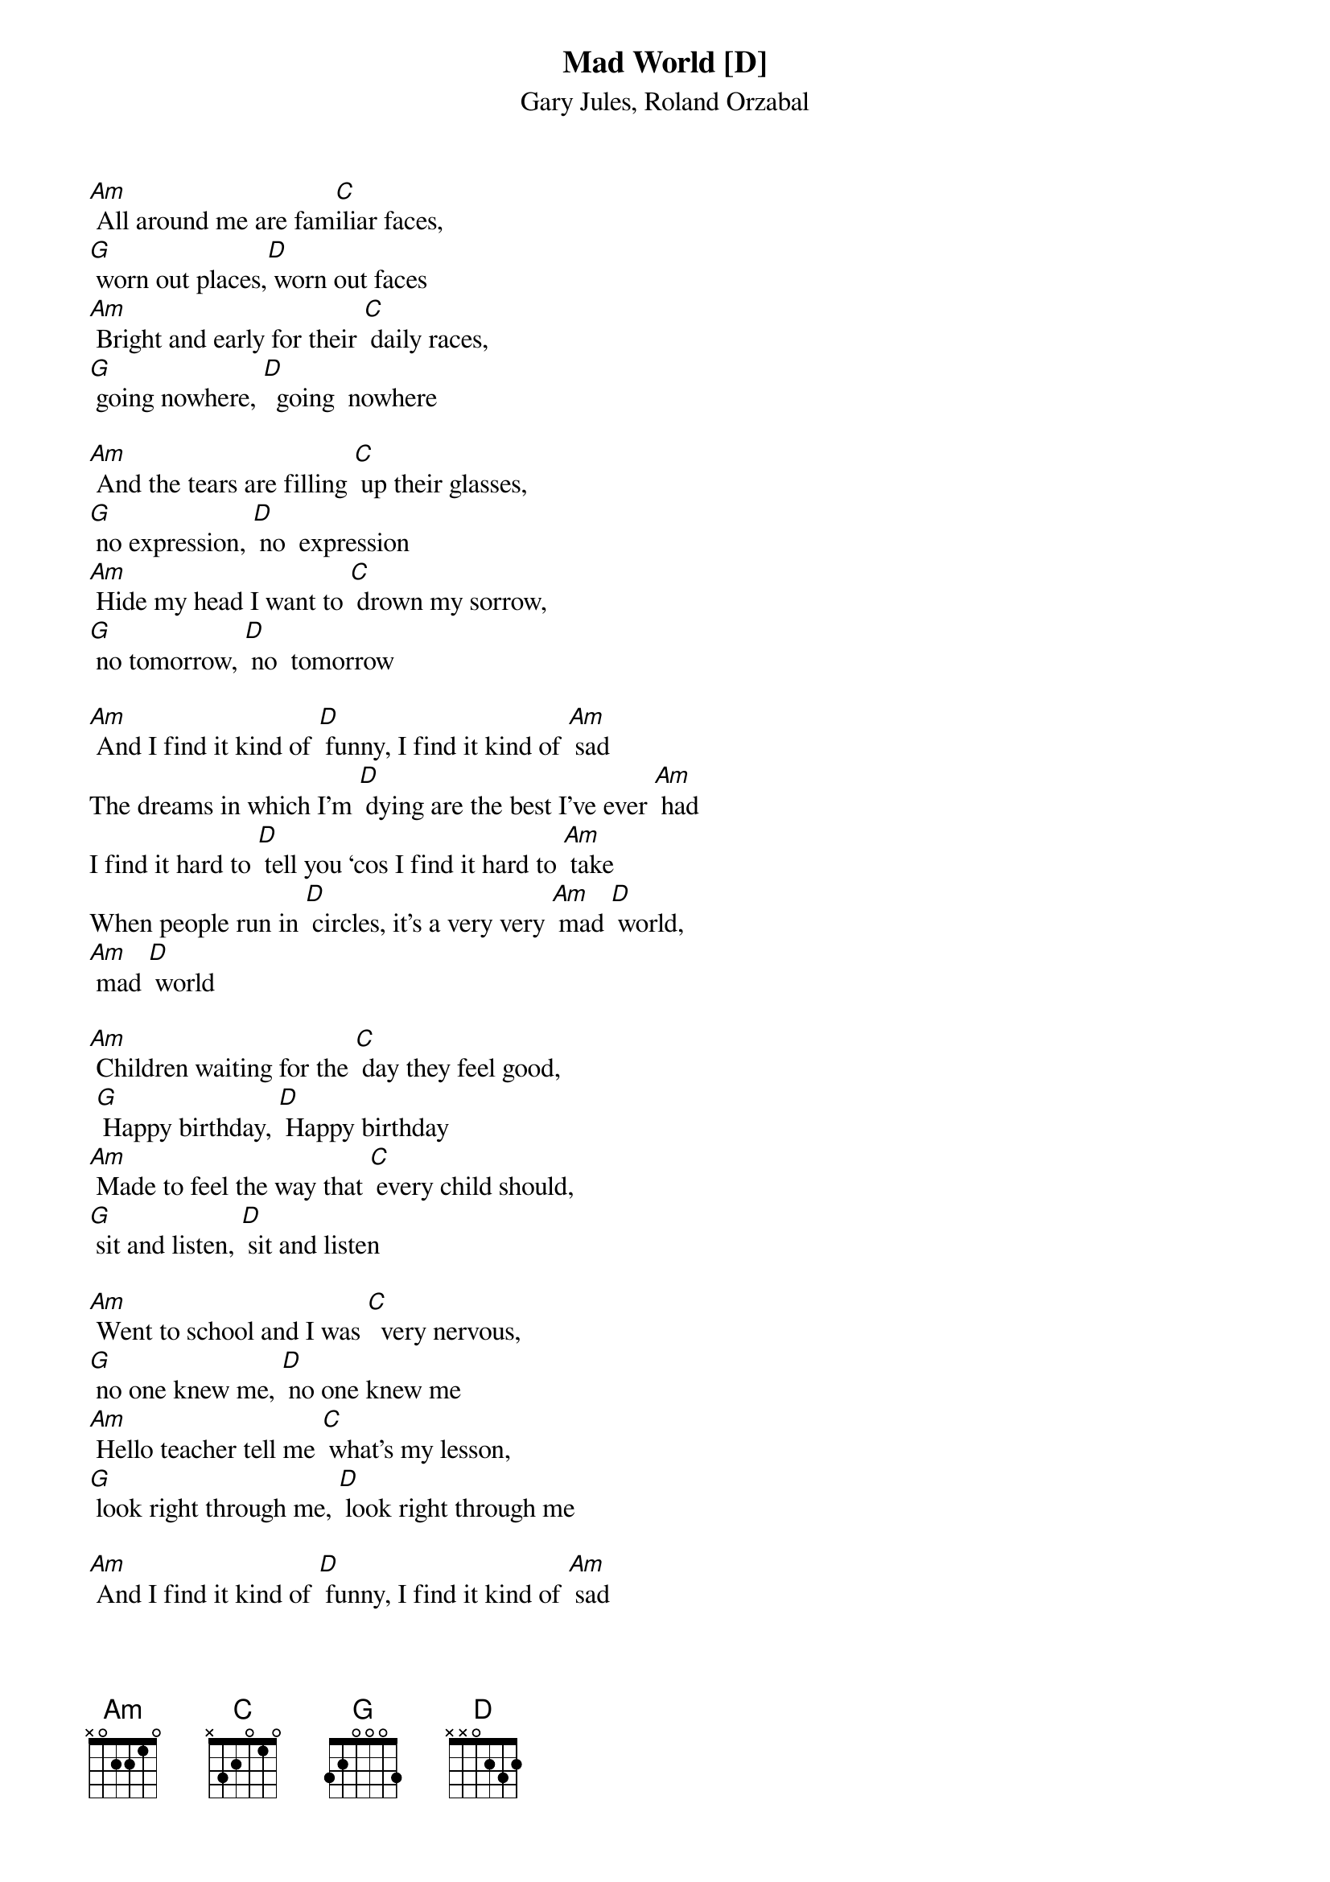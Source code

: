 {t: Mad World [D] }
{st:Gary Jules, Roland Orzabal}

[Am] All around me are fam[C]iliar faces,
[G] worn out places,[D] worn out faces
[Am] Bright and early for their [C] daily races,
[G] going nowhere, [D]  going  nowhere

[Am] And the tears are filling [C] up their glasses,
[G] no expression, [D] no  expression
[Am] Hide my head I want to [C] drown my sorrow,
[G] no tomorrow, [D] no  tomorrow

[Am] And I find it kind of [D] funny, I find it kind of [Am] sad
The dreams in which I’m [D] dying are the best I’ve ever [Am] had
I find it hard to [D] tell you ‘cos I find it hard to [Am] take
When people run in [D] circles, it’s a very very [Am] mad [D] world,
[Am] mad [D] world

[Am] Children waiting for the [C] day they feel good,
 [G] Happy birthday, [D] Happy birthday
[Am] Made to feel the way that [C] every child should,
[G] sit and listen, [D] sit and listen

[Am] Went to school and I was [C]  very nervous,
[G] no one knew me, [D] no one knew me
[Am] Hello teacher tell me [C] what’s my lesson,
[G] look right through me, [D] look right through me

[Am] And I find it kind of [D] funny, I find it kind of [Am] sad
The dreams in which I’m [D] dying are the best I’ve ever [Am] had
I find it hard to [D] tell you ‘cos I find it hard to [Am] take
When people run in [D] circles, it’s a very very [Am] mad [D] world,
[Am] mad [D] world

[Am] And I find it kind of [D] funny, I find it kind of [Am] sad
The dreams in which I’m [D] dying are the best I’ve ever [Am] had
I find it hard to [D] tell you ‘cos I find it hard to [Am] take
When people run in [D] circles, it’s a very very [Am] mad [D] world,
[Am] mad [D] world
